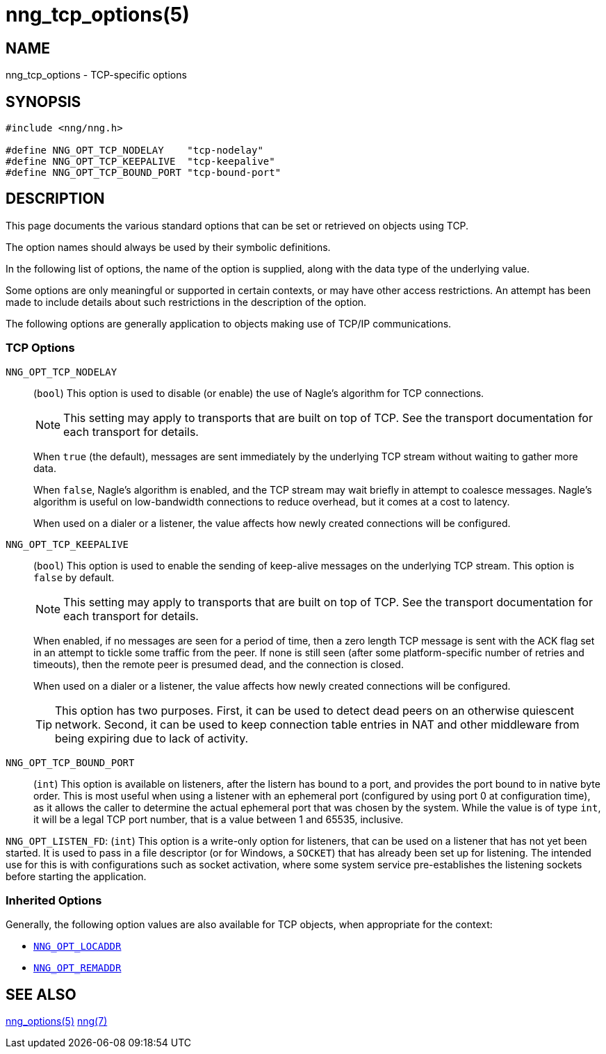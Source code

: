 = nng_tcp_options(5)
//
// Copyright 2020 Staysail Systems, Inc. <info@staysail.tech>
// Copyright 2018 Capitar IT Group BV <info@capitar.com>
// Copyright 2019 Devolutions <info@devolutions.net>
//
// This document is supplied under the terms of the MIT License, a
// copy of which should be located in the distribution where this
// file was obtained (LICENSE.txt).  A copy of the license may also be
// found online at https://opensource.org/licenses/MIT.
//

== NAME

nng_tcp_options - TCP-specific options

== SYNOPSIS

[source, c]
----
#include <nng/nng.h>

#define NNG_OPT_TCP_NODELAY    "tcp-nodelay"
#define NNG_OPT_TCP_KEEPALIVE  "tcp-keepalive"
#define NNG_OPT_TCP_BOUND_PORT "tcp-bound-port"
----

== DESCRIPTION

This page documents the various standard options that can be set or
retrieved on objects using TCP.

The option names should always be used by their symbolic definitions.

In the following list of options, the name of the option is supplied,
along with the data type of the underlying value.

Some options are only meaningful or supported in certain contexts, or may
have other access restrictions.
An attempt has been made to include details about such restrictions in the
description of the option.

The following options are generally application to objects making use of
TCP/IP communications.

=== TCP Options

[[NNG_OPT_TCP_NODELAY]]
((`NNG_OPT_TCP_NODELAY`))::
(`bool`)
This option is used to disable (or enable) the use of ((Nagle's algorithm))
for TCP connections.
+
NOTE: This setting may apply to transports that are built on top of TCP.
See the transport documentation for each transport for details.
+
When `true` (the default), messages are sent immediately by the underlying
TCP stream without waiting to gather more data.
+
When `false`, Nagle's algorithm is enabled, and the TCP stream may
wait briefly in attempt to coalesce messages.
Nagle's algorithm is useful on low-bandwidth connections to reduce overhead,
but it comes at a cost to latency.
+
When used on a dialer or a listener, the value affects how newly
created connections will be configured.

[[NNG_OPT_TCP_KEEPALIVE]]
((`NNG_OPT_TCP_KEEPALIVE`))::
(`bool`)
This option is used to enable the sending of keep-alive messages on
the underlying TCP stream.
This option is `false` by default.
+
NOTE: This setting may apply to transports that are built on top of TCP.
See the transport documentation for each transport for details.
+
When enabled, if no messages are seen for a period of time, then
a zero length TCP message is sent with the ACK flag set in an attempt
to tickle some traffic from the peer.
If none is still seen (after some platform-specific number of retries and
timeouts), then the remote peer is presumed dead, and the connection is closed.
+
When used on a dialer or a listener, the value affects how newly
created connections will be configured.
+
TIP: This option has two purposes.
First, it can be used to detect dead peers on an otherwise quiescent network.
Second, it can be used to keep connection table entries in NAT and other
middleware from being expiring due to lack of activity.

[[NNG_OPT_TCP_BOUND_PORT]]
((`NNG_OPT_TCP_BOUND_PORT`))::
(`int`)
This option is available on listeners, after the listern has bound to
a port, and provides the port bound to in native byte order.
This is most useful when using a listener with an ephemeral port
(configured by using port 0 at configuration time), as it allows
the caller to determine the actual ephemeral port that was chosen by the
system.
While the value is of type `int`, it will be a legal TCP port number, that
is a value between 1 and 65535, inclusive.

[[NNG_OPT_LISTEN_FD]]
((`NNG_OPT_LISTEN_FD`)):
(`int`)
This option is a write-only option for listeners, that can be used on a
listener that has not yet been started.  It is used to pass in a file descriptor
(or for Windows, a `SOCKET`) that has already been set up for listening.
The intended use for this is with configurations such as socket activation,
where some system service pre-establishes the listening sockets before starting
the application.

=== Inherited Options

Generally, the following option values are also available for TCP objects,
when appropriate for the context:

* xref:nng_options.5.adoc#NNG_OPT_LOCADDR[`NNG_OPT_LOCADDR`]
* xref:nng_options.5.adoc#NNG_OPT_REMADDR[`NNG_OPT_REMADDR`]

== SEE ALSO

[.text-left]
xref:nng_options.5.adoc[nng_options(5)]
xref:nng.7.adoc[nng(7)]
